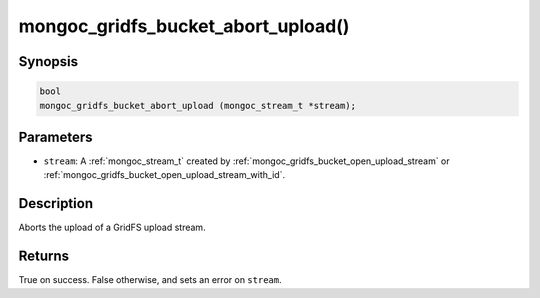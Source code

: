 .. _mongoc_gridfs_bucket_abort_upload:

mongoc_gridfs_bucket_abort_upload()
===================================

Synopsis
--------

.. code-block:: c

   bool
   mongoc_gridfs_bucket_abort_upload (mongoc_stream_t *stream);

Parameters
----------

* ``stream``: A :ref:`mongoc_stream_t` created by :ref:`mongoc_gridfs_bucket_open_upload_stream` or :ref:`mongoc_gridfs_bucket_open_upload_stream_with_id`.

Description
-----------

Aborts the upload of a GridFS upload stream.

Returns
-------

True on success. False otherwise, and sets an error on ``stream``.

.. seealso::

  | :ref:`mongoc_gridfs_bucket_open_upload_stream`

  | :ref:`mongoc_gridfs_bucket_open_upload_stream_with_id()`

